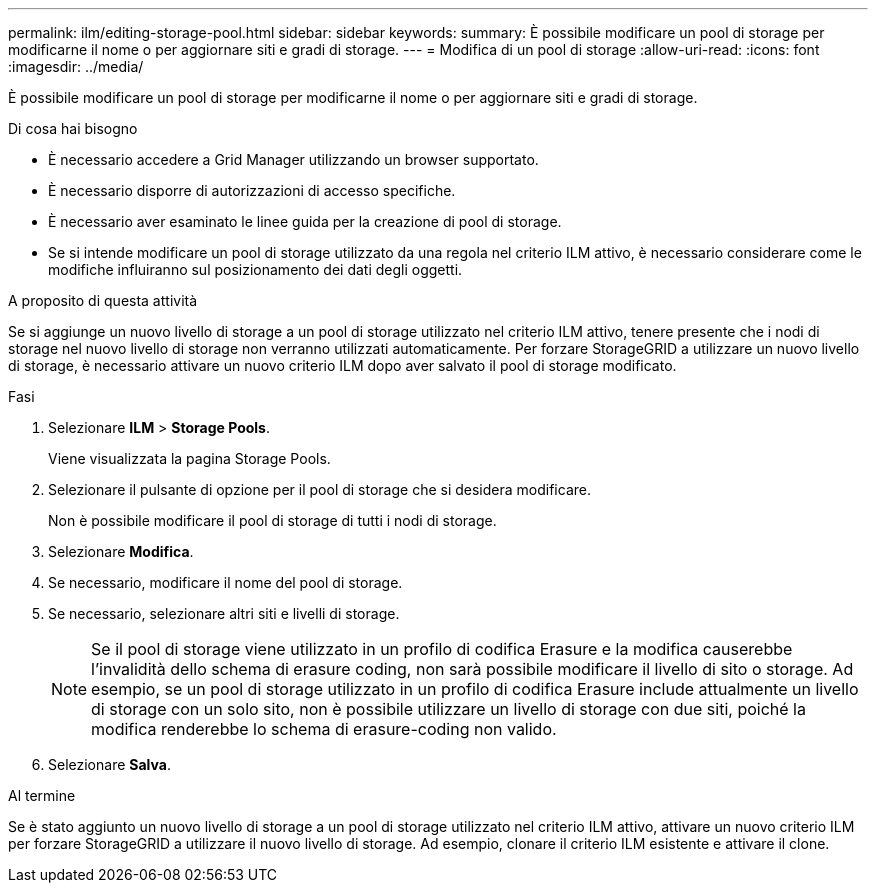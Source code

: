 ---
permalink: ilm/editing-storage-pool.html 
sidebar: sidebar 
keywords:  
summary: È possibile modificare un pool di storage per modificarne il nome o per aggiornare siti e gradi di storage. 
---
= Modifica di un pool di storage
:allow-uri-read: 
:icons: font
:imagesdir: ../media/


[role="lead"]
È possibile modificare un pool di storage per modificarne il nome o per aggiornare siti e gradi di storage.

.Di cosa hai bisogno
* È necessario accedere a Grid Manager utilizzando un browser supportato.
* È necessario disporre di autorizzazioni di accesso specifiche.
* È necessario aver esaminato le linee guida per la creazione di pool di storage.
* Se si intende modificare un pool di storage utilizzato da una regola nel criterio ILM attivo, è necessario considerare come le modifiche influiranno sul posizionamento dei dati degli oggetti.


.A proposito di questa attività
Se si aggiunge un nuovo livello di storage a un pool di storage utilizzato nel criterio ILM attivo, tenere presente che i nodi di storage nel nuovo livello di storage non verranno utilizzati automaticamente. Per forzare StorageGRID a utilizzare un nuovo livello di storage, è necessario attivare un nuovo criterio ILM dopo aver salvato il pool di storage modificato.

.Fasi
. Selezionare *ILM* > *Storage Pools*.
+
Viene visualizzata la pagina Storage Pools.

. Selezionare il pulsante di opzione per il pool di storage che si desidera modificare.
+
Non è possibile modificare il pool di storage di tutti i nodi di storage.

. Selezionare *Modifica*.
. Se necessario, modificare il nome del pool di storage.
. Se necessario, selezionare altri siti e livelli di storage.
+

NOTE: Se il pool di storage viene utilizzato in un profilo di codifica Erasure e la modifica causerebbe l'invalidità dello schema di erasure coding, non sarà possibile modificare il livello di sito o storage. Ad esempio, se un pool di storage utilizzato in un profilo di codifica Erasure include attualmente un livello di storage con un solo sito, non è possibile utilizzare un livello di storage con due siti, poiché la modifica renderebbe lo schema di erasure-coding non valido.

. Selezionare *Salva*.


.Al termine
Se è stato aggiunto un nuovo livello di storage a un pool di storage utilizzato nel criterio ILM attivo, attivare un nuovo criterio ILM per forzare StorageGRID a utilizzare il nuovo livello di storage. Ad esempio, clonare il criterio ILM esistente e attivare il clone.
